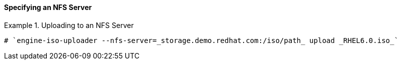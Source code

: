 [id="Specifying_an_NFS_Server_{context}"]
==== Specifying an NFS Server


.Uploading to an NFS Server
====

[source,terminal]
----
# `engine-iso-uploader --nfs-server=_storage.demo.redhat.com:/iso/path_ upload _RHEL6.0.iso_`
----

====

